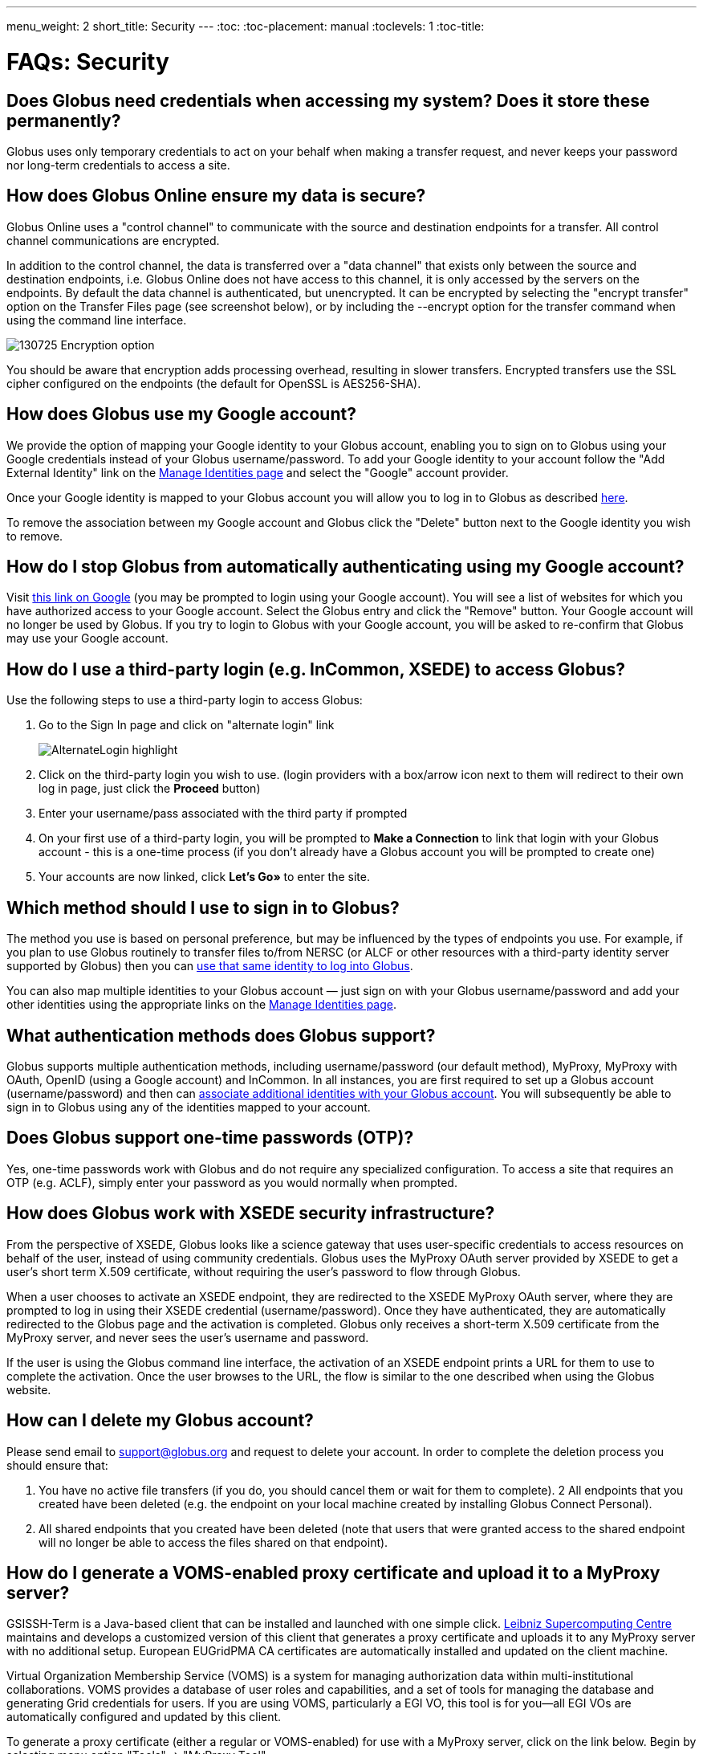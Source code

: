 ---
menu_weight: 2
short_title: Security
---
:toc:
:toc-placement: manual
:toclevels: 1
:toc-title:

= FAQs: Security

toc::[]

== Does Globus need credentials when accessing my system? Does it store these permanently?
Globus uses only temporary credentials to act on your behalf when making a transfer request, and never keeps your password nor long-term credentials to access a site.

== How does Globus Online ensure my data is secure?
Globus Online uses a "control channel" to communicate with the source and destination endpoints for a transfer. All control channel communications are encrypted.

In addition to the control channel, the data is transferred over a "data channel" that exists only between the source and destination endpoints, i.e. Globus Online does not have access to this channel, it is only accessed by the servers on the endpoints. By default the data channel is authenticated, but unencrypted.  It can be encrypted by selecting the "encrypt transfer" option on the Transfer Files page (see screenshot below), or by including the +--encrypt+ option for the +transfer+ command when using the command line interface.

[role="img-responsive center-block"]
image::images/130725_Encryption_option.png[]

You should be aware that encryption adds processing overhead, resulting in slower transfers. Encrypted transfers use the SSL cipher configured on the endpoints (the default for OpenSSL is AES256-SHA).

== How does Globus use my Google account?
We provide the option of mapping your Google identity to your Globus account, enabling you to sign on to Globus using your Google credentials instead of your Globus username/password. To add your Google identity to your account follow the "Add External Identity" link on the link:https://www.globus.org/account/ManageIdentities[Manage Identities page] and select the "Google" account provider.

Once your Google identity is mapped to your Globus account you will allow you to log in to Globus as described link:#how_to_use_a_third_party_login_e_g_incommon_xsede_to_access_globus[here].

To remove the association between my Google account and Globus click the "Delete" button next to the Google identity you wish to remove.

== How do I stop Globus from automatically authenticating using my Google account?
Visit link:http://www.google.com/accounts/IssuedAuthSubTokens?hl=en[this link on Google] (you may be prompted to login using your Google account). You will see a list of websites for which you have authorized access to your Google account. Select the Globus entry and click the "Remove" button. Your Google account will no longer be used by Globus. If you try to login to Globus with your Google account, you will be asked to re-confirm that Globus may use your Google account.

== How do I use a third-party login (e.g. InCommon, XSEDE) to access Globus?
Use the following steps to use a third-party login to access Globus:

. Go to the Sign In page and click on "alternate login" link
+
[role="img-responsive center-block"]
image::images/AlternateLogin_highlight.png[]
. Click on the third-party login you wish to use. (login providers with a box/arrow icon next to them will redirect to their own log in page, just click the *Proceed* button)
. Enter your username/pass associated with the third party if prompted
. On your first use of a third-party login, you will be prompted to *Make a Connection* to link that login with your Globus account - this is a one-time process (if you don't already have a Globus account you will be prompted to create one)
. Your accounts are now linked, click *Let's Go»* to enter the site.

== Which method should I use to sign in to Globus?
The method you use is based on personal preference, but may be influenced by the types of endpoints you use. For example, if you plan to use Globus routinely to transfer files to/from NERSC (or ALCF or other resources with a third-party identity server supported by Globus) then you can link:#how_to_use_a_third_party_login_e_g_incommon_xsede_to_access_globus[use that same identity to log into Globus].

You can also map multiple identities to your Globus account — just sign on with your Globus username/password and add your other identities using the appropriate links on the link:https://www.globus.org/account/ManageIdentities[Manage Identities page].

== What authentication methods does Globus support?
Globus supports multiple authentication methods, including username/password (our default method), MyProxy, MyProxy with OAuth, OpenID (using a Google account) and InCommon. In all instances, you are first required to set up a Globus account (username/password) and then can link:https://www.globus.org/account/ManageIdentities[associate additional identities with your Globus account]. You will subsequently be able to sign in to Globus using any of the identities mapped to your account.

== Does Globus support one-time passwords (OTP)?
Yes, one-time passwords work with Globus and do not require any specialized configuration. To access a site that requires an OTP (e.g. ACLF), simply enter your password as you would normally when prompted.

== How does Globus work with XSEDE security infrastructure?
From the perspective of XSEDE, Globus looks like a science gateway that uses user-specific credentials to access resources on behalf of the user, instead of using community credentials. Globus uses the MyProxy OAuth server provided by XSEDE to get a user’s short term X.509 certificate, without requiring the user’s password to flow through Globus.

When a user chooses to activate an XSEDE endpoint, they are redirected to the XSEDE MyProxy OAuth server, where they are prompted to log in using their XSEDE credential (username/password). Once they have authenticated, they are automatically redirected to the Globus page and the activation is completed. Globus only receives a short-term X.509 certificate from the MyProxy server, and never sees the user’s username and password.

If the user is using the Globus command line interface, the activation of an XSEDE endpoint prints a URL for them to use to complete the activation. Once the user browses to the URL, the flow is similar to the one described when using the Globus website.

== How can I delete my Globus account?
Please send email to support@globus.org and request to delete your account. In order to complete the deletion process you should ensure that:

1. You have no active file transfers (if you do, you should cancel them or wait for them to complete).
2 All endpoints that you created have been deleted (e.g. the endpoint on your local machine created by installing Globus Connect Personal).
3. All shared endpoints that you created have been deleted (note that users that were granted access to the shared endpoint will no longer be able to access the files shared on that endpoint).

== How do I generate a VOMS-enabled proxy certificate and upload it to a MyProxy server?
GSISSH-Term is a Java-based client that can be installed and launched with one simple click. link:https://www.lrz.de/[Leibniz Supercomputing Centre] maintains and develops a customized version of this client that generates a proxy certificate and uploads it to any MyProxy server with no additional setup. European EUGridPMA CA certificates are automatically installed and updated on the client machine.

Virtual Organization Membership Service (VOMS) is a system for managing authorization data within multi-institutional collaborations. VOMS provides a database of user roles and capabilities, and a set of tools for managing the database and generating Grid credentials for users. If you are using VOMS, particularly a EGI VO, this tool is for you—all EGI VOs are automatically configured and updated by this client.

To generate a proxy certificate (either a regular or VOMS-enabled) for use with a MyProxy server, click on the link below. Begin by selecting menu option "Tools" -> "MyProxy Tool".

[role="img-responsive center-block"]
link:http://www.lrz.de/services/compute/grid_res/globus/gsissh-term/applet/jws.jnlp[image::images/hfjaigge.png[]]

NOTE: You must have a Java Runtime Environment (JRE 1.6 or later) installed to run this program.

For more information on GSISSH-Term:

- link:https://www.lrz.de/services/compute/grid_en/software_en/gsisshterm_en/[Full Documentation]
- link:https://wiki.egi.eu/wiki/MyProxy_tool_GUI[EGI WIKI - MyProxy tool GUI]

EGI users that have questions or need assistance with this tool should submit a ticket using link:https://ggus.eu/pages/home.php[GGUS]. All other users may contact the mailto:grid-admin@lrz.de[LRZ support team].

== Why is endpoint activation with GSI SSH failing?
This error happens when your Globus account is not configured for use with GSI SSH, and only has SSH keys. Please see the link:../../faq/command-line-interface/#how_do_i_set_up_globus_so_i_can_connect_to_cli_globusonline_org_using_gsi_ssh[FAQ on configuring your account to use GSI SSH].

== Is there an independent assessment of Globus security?
Multiple organizations have conducted Globus security reviews. Their findings and our responses are link:https://www.globus.org/technology/security/globus-security-reviews[documented here].